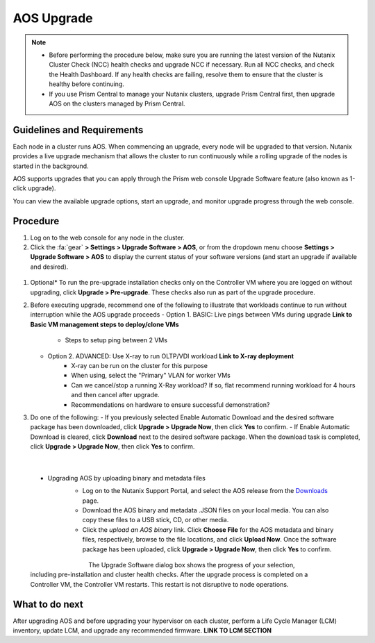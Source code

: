 .. _aos_upgrade:

-----------
AOS Upgrade
-----------

.. note::

   - Before performing the procedure below, make sure you are running the latest version of the Nutanix Cluster Check (NCC) health checks and upgrade NCC if necessary.  Run all NCC checks, and check the Health Dashboard. If any health checks are failing, resolve them to ensure that the cluster is healthy before continuing.
   - If you use Prism Central to manage your Nutanix clusters, upgrade Prism Central first, then upgrade AOS on the clusters managed by Prism Central.

Guidelines and Requirements
+++++++++++++++++++++++++++

Each node in a cluster runs AOS. When commencing an upgrade, every node will be upgraded to that version. Nutanix provides a live upgrade mechanism that allows the cluster to run continuously while a rolling upgrade of the nodes is started in the background.

AOS supports upgrades that you can apply through the Prism web console Upgrade Software feature (also known as 1-click upgrade).

You can view the available upgrade options, start an upgrade, and monitor upgrade progress through the web console.

Procedure
+++++++++

#. Log on to the web console for any node in the cluster.

#. Click the :fa:`gear` **> Settings > Upgrade Software > AOS**, or from the dropdown menu choose **Settings > Upgrade Software > AOS** to display the current status of your software versions (and start an upgrade if available and desired).

.. figure:: images/1.png
   :align: center
   :scale: 60%

   - *CURRENT VERSION* displays the version running currently in the cluster.
   - *AVAILABLE COMPATIBLE VERSIONS* displays any versions to which the cluster can be updated.
   - The upload the AOS base software binary link enables you to install from binary and metadata files, which might be helpful for updating isolated (dark-site) clusters not connected to the Internet.


#. Optional* To run the pre-upgrade installation checks only on the Controller VM where you are logged on without upgrading, click **Upgrade > Pre-upgrade**. These checks also run as part of the upgrade procedure.

#. Before executing upgrade, recommend one of the following to illustrate that workloads continue to run without interruption while the AOS upgrade proceeds
   - Option 1. BASIC: Live pings between VMs during upgrade **Link to Basic VM management steps to deploy/clone VMs**
      - Steps to setup ping between 2 VMs
   - Option 2. ADVANCED: Use X-ray to run OLTP/VDI workload **Link to X-ray deployment**
      - X-ray can be run on the cluster for this purpose
      - When using, select the "Primary" VLAN for worker VMs
      - Can we cancel/stop a running X-Ray workload? If so, flat recommend running workload for 4 hours and then cancel after upgrade.
      - Recommendations on hardware to ensure successful demonstration?

#. Do one of the following:
   - If you previously selected Enable Automatic Download and the desired software package has been downloaded, click **Upgrade > Upgrade Now**, then click **Yes** to confirm.
   - If Enable Automatic Download is cleared, click **Download** next to the desired software package. When the download task is completed, click **Upgrade > Upgrade Now**, then click **Yes** to confirm.

      .. figure:: images/2.png
         :align: left
         :scale: 40%
      .. figure:: images/3.png
         :align: center
         :scale: 40%
      .. figure:: images/4.png
         :align: right
         :scale: 40%

|

   - Upgrading AOS by uploading binary and metadata files
      - Log on to the Nutanix Support Portal, and select the AOS release from the `Downloads <https://portal.nutanix.com/#/page/releases/nosDetails/>`_ page.
      - Download the AOS binary and metadata .JSON files on your local media. You can also copy these files to a USB stick, CD, or other media.
      - Click the *upload an AOS binary* link. Click **Choose File** for the AOS metadata and binary files, respectively, browse to the file locations, and click **Upload Now**.  Once the software package has been uploaded, click **Upgrade > Upgrade Now**, then click **Yes** to confirm.

      .. figure:: images/6.png
         :align: left
         :scale: 40%
      .. figure:: images/7.png
         :align: center
         :scale: 40%
      .. figure:: images/5.png
         :align: right
         :scale: 40%

   The Upgrade Software dialog box shows the progress of your selection, including pre-installation and cluster health checks. After the upgrade process is completed on a Controller VM, the Controller VM restarts. This restart is not disruptive to node operations.

What to do next
+++++++++++++++

After upgrading AOS and before upgrading your hypervisor on each cluster, perform a Life Cycle Manager (LCM) inventory, update LCM, and upgrade any recommended firmware.  **LINK TO LCM SECTION**
